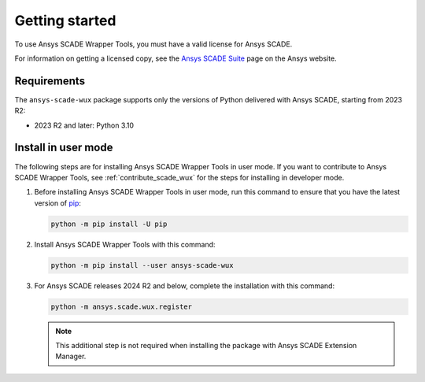 Getting started
===============
To use Ansys SCADE Wrapper Tools, you must have a valid license for Ansys SCADE.

For information on getting a licensed copy, see the
`Ansys SCADE Suite <https://www.ansys.com/products/embedded-software/ansys-scade-suite>`_
page on the Ansys website.

Requirements
------------
The ``ansys-scade-wux`` package supports only the versions of Python delivered with
Ansys SCADE, starting from 2023 R2:

* 2023 R2 and later: Python 3.10

Install in user mode
--------------------
The following steps are for installing Ansys SCADE Wrapper Tools in user mode.
If you want to contribute to Ansys SCADE Wrapper Tools,
see :ref:`contribute_scade_wux` for the steps for installing in developer mode.

#. Before installing Ansys SCADE Wrapper Tools in user mode, run this command
   to ensure that you have the latest version of `pip`_:

   .. code:: bash

      python -m pip install -U pip

#. Install Ansys SCADE Wrapper Tools with this command:

   .. code:: bash

       python -m pip install --user ansys-scade-wux

#. For Ansys SCADE releases 2024 R2 and below, complete the installation with
   this command:

   .. code:: bash

      python -m ansys.scade.wux.register

   .. Note::

      This additional step is not required when installing the package with
      Ansys SCADE Extension Manager.

.. LINKS AND REFERENCES
.. _pip: https://pypi.org/project/pip/
